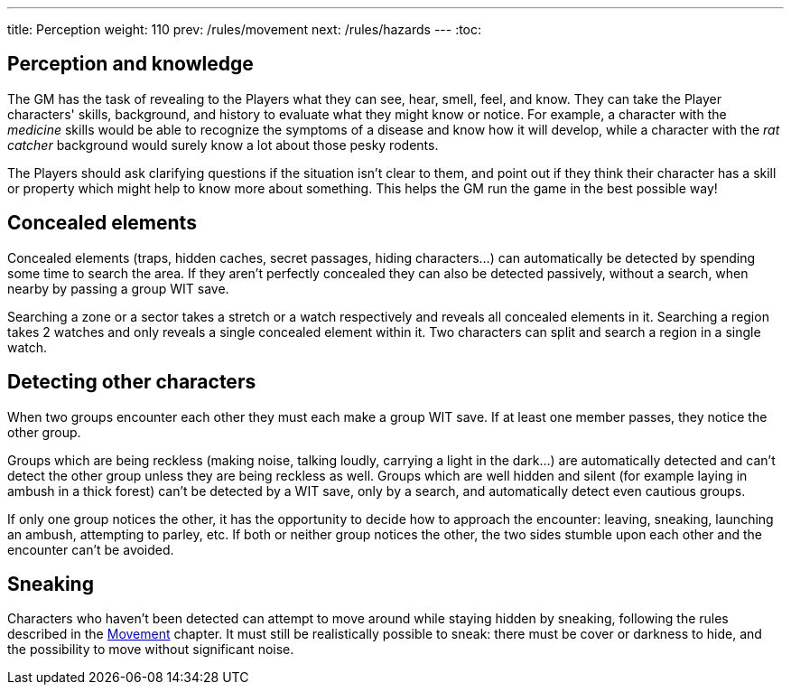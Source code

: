 ---
title: Perception
weight: 110
prev: /rules/movement
next: /rules/hazards
---
:toc:

== Perception and knowledge

The GM has the task of revealing to the Players what they can see, hear, smell, feel, and know.
They can take the Player characters' skills, background, and history to evaluate what they might know or notice.
For example, a character with the _medicine_ skills would be able to recognize the symptoms of a disease and know how it will develop, while a character with the _rat catcher_ background would surely know a lot about those pesky rodents.

The Players should ask clarifying questions if the situation isn't clear to them, and point out if they think their character has a skill or property which might help to know more about something.
This helps the GM run the game in the best possible way!


== Concealed elements

Concealed elements (traps, hidden caches, secret passages, hiding characters...) can automatically be detected by spending some time to search the area.
If they aren't perfectly concealed they can also be detected passively, without a search, when nearby by passing a group WIT save.

Searching a zone or a sector takes a stretch or a watch respectively and reveals all concealed elements in it.
Searching a region takes 2 watches and only reveals a single concealed element within it.
Two characters can split and search a region in a single watch.


== Detecting other characters

When two groups encounter each other they must each make a group WIT save.
If at least one member passes, they notice the other group.

Groups which are being reckless (making noise, talking loudly, carrying a light in the dark...) are automatically detected and can't detect the other group unless they are being reckless as well.
Groups which are well hidden and silent (for example laying in ambush in a thick forest) can't be detected by a WIT save, only by a search, and automatically detect even cautious groups.

If only one group notices the other, it has the opportunity to decide how to approach the encounter: leaving, sneaking, launching an ambush, attempting to parley, etc.
If both or neither group notices the other, the two sides stumble upon each other and the encounter can't be avoided.


== Sneaking

Characters who haven't been detected can attempt to move around while staying hidden by sneaking, following the rules described in the link:../movement[Movement] chapter.
It must still be realistically possible to sneak: there must be cover or darkness to hide, and the possibility to move without significant noise.
